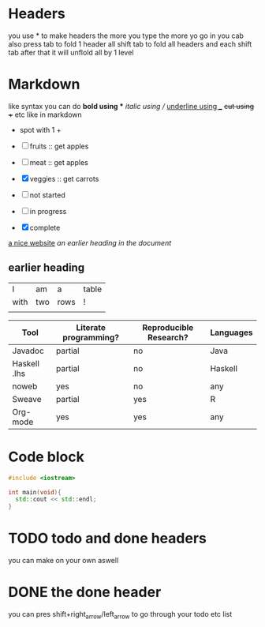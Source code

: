 * Headers
you use * to make headers the more you type the more yo go in 
you cab also press tab to fold 1 header all shift tab to fold all headers and each shift tab after that it will unflold all by 1 level
* Markdown  
like syntax
you can do *bold using ** /italic using // _underline using __ +cut using ++ etc like in markdown
+ spot with 1 +  
- [ ] fruits :: get apples
- [-] meat :: get apples
- [X] veggies :: get carrots 

- [ ] not started
- [-] in progress
- [X] complete

[[https://orgmode.org][a nice website]]
[[file:~/Pictures/dank-meme.png]]
[[earlier heading][an earlier heading in the document]]
** earlier heading
[[https://upload.wikimedia.org/wikipedia/commons/5/5d/Konigsberg_bridges.png]]

| I    | am  | a    | table |
| with | two | rows | !     |
|      |     |      |       |

| Tool         | Literate programming? | Reproducible Research? | Languages |
|--------------+-----------------------+------------------------+-----------|
| Javadoc      | partial               | no                     | Java      |
| Haskell .lhs | partial               | no                     | Haskell   |
| noweb        | yes                   | no                     | any       |
| Sweave       | partial               | yes                    | R         |
| Org-mode     | yes                   | yes                    | any       |

# for comments

* Code block
#+begin_src cpp
    #include <iostream>

    int main(void){
      std::cout << std::endl;
    }
#+end_src

* TODO todo and done headers
you can make on your own aswell
* DONE the done header 
you can pres shift+right_arrow/left_arrow to go through your todo etc list 


